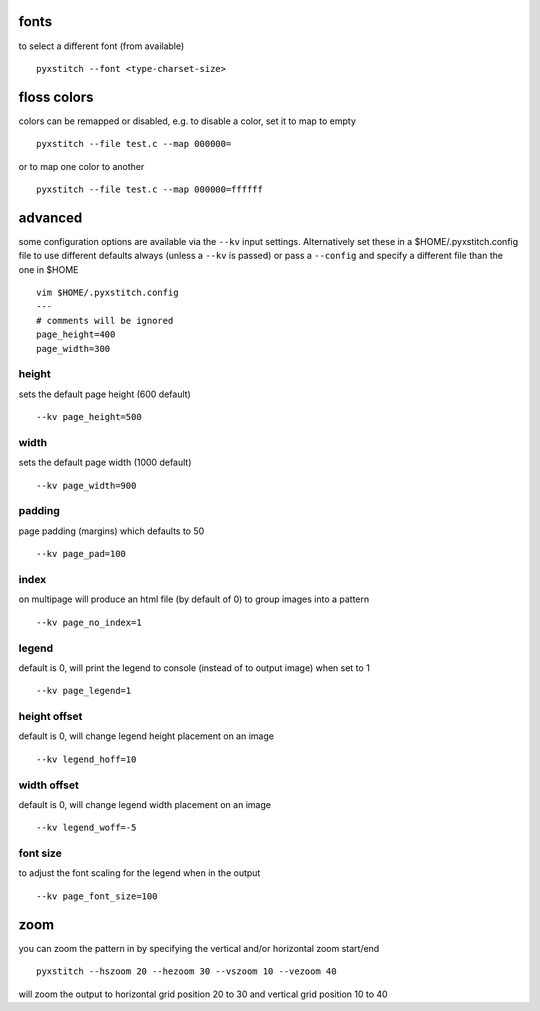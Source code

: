 fonts
~~~~~

to select a different font (from available)

::

    pyxstitch --font <type-charset-size>

floss colors
~~~~~~~~~~~~

colors can be remapped or disabled, e.g. to disable a color, set it to
map to empty

::

    pyxstitch --file test.c --map 000000=

or to map one color to another

::

    pyxstitch --file test.c --map 000000=ffffff
advanced
~~~~~~~~

some configuration options are available via the ``--kv`` input
settings. Alternatively set these in a $HOME/.pyxstitch.config file to
use different defaults always (unless a ``--kv`` is passed) or pass a
``--config`` and specify a different file than the one in $HOME

::

    vim $HOME/.pyxstitch.config
    ---
    # comments will be ignored
    page_height=400
    page_width=300

height
^^^^^^

sets the default page height (600 default)

::

    --kv page_height=500

width
^^^^^

sets the default page width (1000 default)

::

    --kv page_width=900

padding
^^^^^^^

page padding (margins) which defaults to 50

::

    --kv page_pad=100

index
^^^^^

on multipage will produce an html file (by default of 0) to group images
into a pattern

::

    --kv page_no_index=1

legend
^^^^^^

default is 0, will print the legend to console (instead of to output
image) when set to 1

::

    --kv page_legend=1

height offset
^^^^^^^^^^^^^

default is 0, will change legend height placement on an image

::

    --kv legend_hoff=10

width offset
^^^^^^^^^^^^

default is 0, will change legend width placement on an image

::

    --kv legend_woff=-5

font size
^^^^^^^^^

to adjust the font scaling for the legend when in the output

::

    --kv page_font_size=100

zoom
~~~~

you can zoom the pattern in by specifying the vertical and/or horizontal
zoom start/end

::

    pyxstitch --hszoom 20 --hezoom 30 --vszoom 10 --vezoom 40

will zoom the output to horizontal grid position 20 to 30 and vertical
grid position 10 to 40

